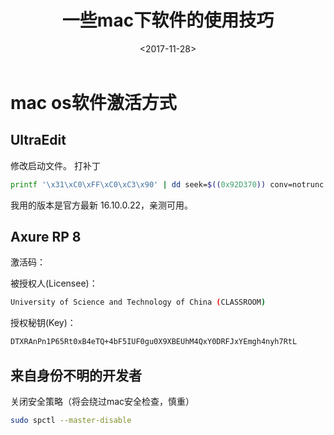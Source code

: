 #+TITLE: 一些mac下软件的使用技巧
#+DATE: <2017-11-28>
#+TAGS: mac,os,UltraEdit
#+LAYOUT: post
#+CATEGORIES: tech

* mac os软件激活方式
** UltraEdit
   :LOGBOOK:
   CLOCK: [2017-11-28 二 10:49]--[2017-11-28 二 11:14] =>  0:25
   :END:
修改启动文件。
打补丁
#+begin_src bash
printf '\x31\xC0\xFF\xC0\xC3\x90' | dd seek=$((0x92D370)) conv=notrunc bs=1 of=/Applications/UltraEdit.app/Contents/MacOS/UltraEdit
#+end_src
我用的版本是官方最新 16.10.0.22，亲测可用。


#+begin_html
<!--more-->
#+end_html
** Axure RP 8

激活码：

被授权人(Licensee)：
#+begin_src bash
University of Science and Technology of China (CLASSROOM)
#+end_src

授权秘钥(Key)：
#+begin_src bash
DTXRAnPn1P65Rt0xB4eTQ+4bF5IUF0gu0X9XBEUhM4QxY0DRFJxYEmgh4nyh7RtL
#+end_src

** 来自身份不明的开发者
关闭安全策略（将会绕过mac安全检查，慎重）
#+begin_src bash
sudo spctl --master-disable
#+end_src
